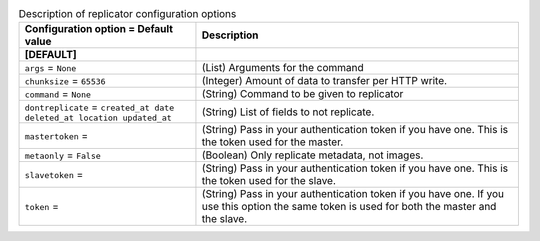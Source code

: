 ..
    Warning: Do not edit this file. It is automatically generated from the
    software project's code and your changes will be overwritten.

    The tool to generate this file lives in openstack-doc-tools repository.

    Please make any changes needed in the code, then run the
    autogenerate-config-doc tool from the openstack-doc-tools repository, or
    ask for help on the documentation mailing list, IRC channel or meeting.

.. _glance-replicator:

.. list-table:: Description of replicator configuration options
   :header-rows: 1
   :class: config-ref-table

   * - Configuration option = Default value
     - Description
   * - **[DEFAULT]**
     -
   * - ``args`` = ``None``
     - (List) Arguments for the command
   * - ``chunksize`` = ``65536``
     - (Integer) Amount of data to transfer per HTTP write.
   * - ``command`` = ``None``
     - (String) Command to be given to replicator
   * - ``dontreplicate`` = ``created_at date deleted_at location updated_at``
     - (String) List of fields to not replicate.
   * - ``mastertoken`` =
     - (String) Pass in your authentication token if you have one. This is the token used for the master.
   * - ``metaonly`` = ``False``
     - (Boolean) Only replicate metadata, not images.
   * - ``slavetoken`` =
     - (String) Pass in your authentication token if you have one. This is the token used for the slave.
   * - ``token`` =
     - (String) Pass in your authentication token if you have one. If you use this option the same token is used for both the master and the slave.
